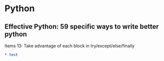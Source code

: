 * Python
** Effective Python: 59 specific ways to write better python
**** Items 13: Take advantage of each block in try/except/else/finally
#+BEGIN_SRC org
* test
#+END_SRC
